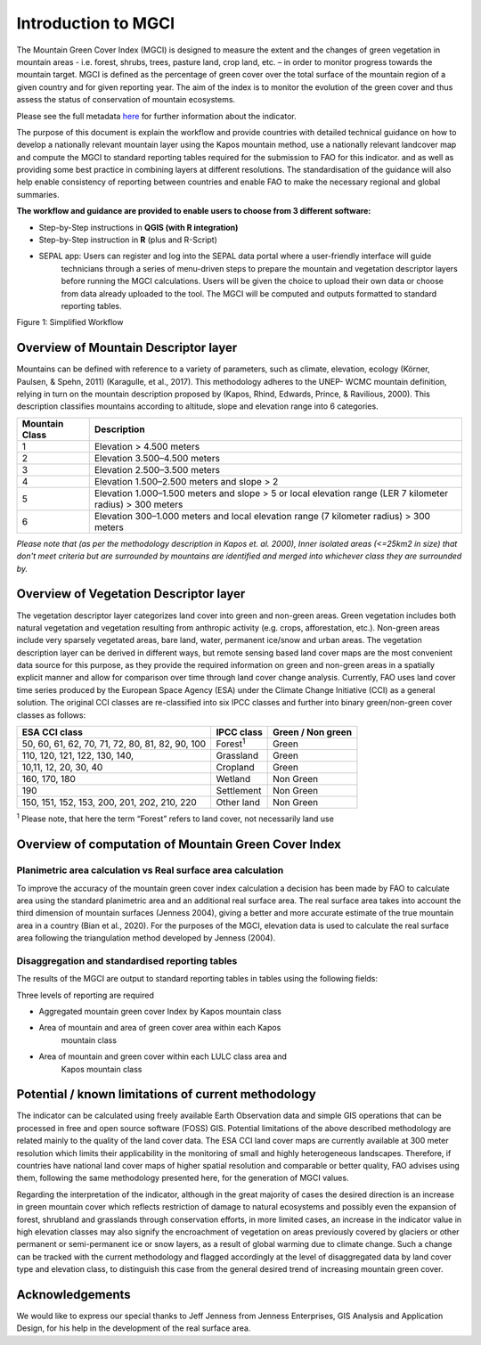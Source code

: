 Introduction to MGCI
====================

The Mountain Green Cover Index (MGCI) is designed to measure the
extent and the changes of green vegetation in mountain areas - i.e.
forest, shrubs, trees, pasture land, crop land, etc. – in order to
monitor progress towards the mountain target. MGCI is defined as the
percentage of green cover over the total surface of the mountain
region of a given country and for given reporting year. The aim of
the index is to monitor the evolution of the green cover and thus
assess the status of conservation of mountain ecosystems.

Please see the full metadata
`here <https://unstats.un.org/sdgs/metadata/files/Metadata-15-04-02.pdf>`_
for further information about the indicator.

The purpose of this document is explain the workflow and provide
countries with detailed technical guidance on how to develop a
nationally relevant mountain layer using the Kapos mountain method,
use a nationally relevant landcover map and compute the MGCI to
standard reporting tables required for the submission to FAO for
this indicator. and as well as providing some best practice in
combining layers at different resolutions. The standardisation of
the guidance will also help enable consistency of reporting between
countries and enable FAO to make the necessary regional and global
summaries.

**The workflow and guidance are provided to enable users to choose
from 3 different software:**

- Step-by-Step instructions in **QGIS (with R integration)**
- Step-by-Step instruction in **R** (plus and R-Script)
- SEPAL app: Users can register and log into the SEPAL data portal where a user-friendly interface will guide
   technicians through a series of menu-driven steps to prepare the
   mountain and vegetation descriptor layers before running the MGCI
   calculations. Users will be given the choice to upload their own data
   or choose from data already uploaded to the tool. The MGCI will be
   computed and outputs formatted to standard reporting tables.

|imageworkflow|

Figure 1: Simplified Workflow

Overview of Mountain Descriptor layer
-------------------------------------

Mountains can be defined with reference to a variety of parameters, such
as climate, elevation, ecology (Körner, Paulsen, & Spehn, 2011)
(Karagulle, et al., 2017). This methodology adheres to the UNEP- WCMC
mountain definition, relying in turn on the mountain description
proposed by (Kapos, Rhind, Edwards, Prince, & Ravilious, 2000). This
description classifies mountains according to altitude, slope and
elevation range into 6 categories.

+----------------------+-------------------------------------------------------------------------------------------------------------+
| **Mountain Class**   | **Description**                                                                                             |
+======================+=============================================================================================================+
| 1                    | Elevation > 4.500 meters                                                                                    |
+----------------------+-------------------------------------------------------------------------------------------------------------+
| 2                    | Elevation 3.500–4.500 meters                                                                                |
+----------------------+-------------------------------------------------------------------------------------------------------------+
| 3                    | Elevation 2.500–3.500 meters                                                                                |
+----------------------+-------------------------------------------------------------------------------------------------------------+
| 4                    | Elevation 1.500–2.500 meters and slope > 2                                                                  |
+----------------------+-------------------------------------------------------------------------------------------------------------+
| 5                    | Elevation 1.000–1.500 meters and slope > 5 or local elevation range (LER 7 kilometer radius) > 300 meters   |
+----------------------+-------------------------------------------------------------------------------------------------------------+
| 6                    | Elevation 300–1.000 meters and local elevation range (7 kilometer radius) > 300 meters                      |
+----------------------+-------------------------------------------------------------------------------------------------------------+

*Please note that (as per the methodology description in Kapos et. al.
2000), Inner isolated areas (<=25km2 in size) that don't meet criteria
but are surrounded by mountains are identified and merged into whichever
class they are surrounded by.*

Overview of Vegetation Descriptor layer
---------------------------------------

The vegetation descriptor layer categorizes land cover into green and
non-green areas. Green vegetation includes both natural vegetation and
vegetation resulting from anthropic activity (e.g. crops, afforestation,
etc.). Non-green areas include very sparsely vegetated areas, bare land,
water, permanent ice/snow and urban areas. The vegetation description
layer can be derived in different ways, but remote sensing based land
cover maps are the most convenient data source for this purpose, as they
provide the required information on green and non-green areas in a
spatially explicit manner and allow for comparison over time through
land cover change analysis. Currently, FAO uses land cover time series
produced by the European Space Agency (ESA) under the Climate Change
Initiative (CCI) as a general solution. The original CCI classes are
re-classified into six IPCC classes and further into binary
green/non-green cover classes as follows:

+---------------------------------------------------+--------------------+---------------------+
| ESA CCI class                                     | IPCC class         | Green / Non green   |
+===================================================+====================+=====================+
| 50, 60, 61, 62, 70, 71, 72, 80, 81, 82, 90, 100   | Forest\ :sup:`1`   | Green               |
+---------------------------------------------------+--------------------+---------------------+
| 110, 120, 121, 122, 130, 140,                     | Grassland          | Green               |
+---------------------------------------------------+--------------------+---------------------+
| 10,11, 12, 20, 30, 40                             | Cropland           | Green               |
+---------------------------------------------------+--------------------+---------------------+
| 160, 170, 180                                     | Wetland            | Non Green           |
+---------------------------------------------------+--------------------+---------------------+
| 190                                               | Settlement         | Non Green           |
+---------------------------------------------------+--------------------+---------------------+
| 150, 151, 152, 153, 200, 201, 202, 210, 220       | Other land         |  Non Green          |
+---------------------------------------------------+--------------------+---------------------+

:sup:`1` Please note, that here the term “Forest” refers to land cover,
not necessarily land use

Overview of computation of Mountain Green Cover Index
-----------------------------------------------------

Planimetric area calculation vs Real surface area calculation
~~~~~~~~~~~~~~~~~~~~~~~~~~~~~~~~~~~~~~~~~~~~~~~~~~~~~~~~~~~~~

To improve the accuracy of the mountain green cover index calculation a
decision has been made by FAO to calculate area using the standard
planimetric area and an additional real surface area. The real surface
area takes into account the third dimension of mountain surfaces
(Jenness 2004), giving a better and more accurate estimate of the true
mountain area in a country (Bian et al., 2020). For the purposes of the
MGCI, elevation data is used to calculate the real surface area
following the triangulation method developed by Jenness (2004).

|image2|

Disaggregation and standardised reporting tables 
~~~~~~~~~~~~~~~~~~~~~~~~~~~~~~~~~~~~~~~~~~~~~~~~

The results of the MGCI are output to standard reporting tables in
tables using the following fields:

|image3|

Three levels of reporting are required

- Aggregated mountain green cover Index by Kapos mountain class

|image4|

- Area of mountain and area of green cover area within each Kapos
   mountain class

|image5|

- Area of mountain and green cover within each LULC class area and
   Kapos mountain class

|image6|

Potential / known limitations of current methodology
----------------------------------------------------

The indicator can be calculated using freely available Earth Observation
data and simple GIS operations that can be processed in free and open
source software (FOSS) GIS. Potential limitations of the above described
methodology are related mainly to the quality of the land cover data.
The ESA CCI land cover maps are currently available at 300 meter
resolution which limits their applicability in the monitoring of small
and highly heterogeneous landscapes. Therefore, if countries have
national land cover maps of higher spatial resolution and comparable or
better quality, FAO advises using them, following the same methodology
presented here, for the generation of MGCI values.

Regarding the interpretation of the indicator, although in the great
majority of cases the desired direction is an increase in green mountain
cover which reflects restriction of damage to natural ecosystems and
possibly even the expansion of forest, shrubland and grasslands through
conservation efforts, in more limited cases, an increase in the
indicator value in high elevation classes may also signify the
encroachment of vegetation on areas previously covered by glaciers or
other permanent or semi-permanent ice or snow layers, as a result of
global warming due to climate change. Such a change can be tracked with
the current methodology and flagged accordingly at the level of
disaggregated data by land cover type and elevation class, to
distinguish this case from the general desired trend of increasing
mountain green cover.

Acknowledgements
----------------

We would like to express our special thanks to Jeff Jenness from Jenness Enterprises, GIS Analysis and Application Design, for his help in the development of the real surface area.


.. |image2| image:: media_QGIS/image2.png
   :width: 700
.. |image3| image:: media_QGIS/image3.png
   :width: 700
.. |image4| image:: media_QGIS/image4.png
   :width: 700
.. |image5| image:: media_QGIS/image5.png
   :width: 700
.. |image6| image:: media_QGIS/image6.png
   :width: 700
.. |imageworkflow| image:: media_QGIS/MGCI_workflow_Beta_simplified_workflow.png
   :width: 900
